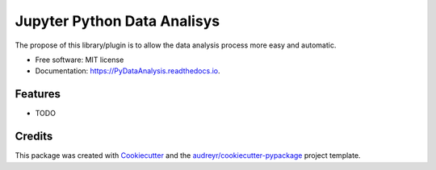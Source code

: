 ===============================
Jupyter Python Data Analisys
===============================


.. image:: https://img.shields.io/pypi/v/PyDataAnalysis.svg
        :target: https://pypi.python.org/pypi/PyDataAnalysis

.. image:: https://img.shields.io/travis/xmnlab/PyDataAnalysis.svg
        :target: https://travis-ci.org/xmnlab/PyDataAnalysis

.. image:: https://readthedocs.org/projects/PyDataAnalysis/badge/?version=latest
        :target: https://PyDataAnalysis.readthedocs.io/en/latest/?badge=latest
        :alt: Documentation Status

.. image:: https://pyup.io/repos/github/xmnlab/PyDataAnalysis/shield.svg
     :target: https://pyup.io/repos/github/xmnlab/PyDataAnalysis/
     :alt: Updates


The propose of this library/plugin is to allow the data analysis process more easy and automatic.


* Free software: MIT license
* Documentation: https://PyDataAnalysis.readthedocs.io.


Features
--------

* TODO

Credits
---------

This package was created with Cookiecutter_ and the `audreyr/cookiecutter-pypackage`_ project template.

.. _Cookiecutter: https://github.com/audreyr/cookiecutter
.. _`audreyr/cookiecutter-pypackage`: https://github.com/audreyr/cookiecutter-pypackage

